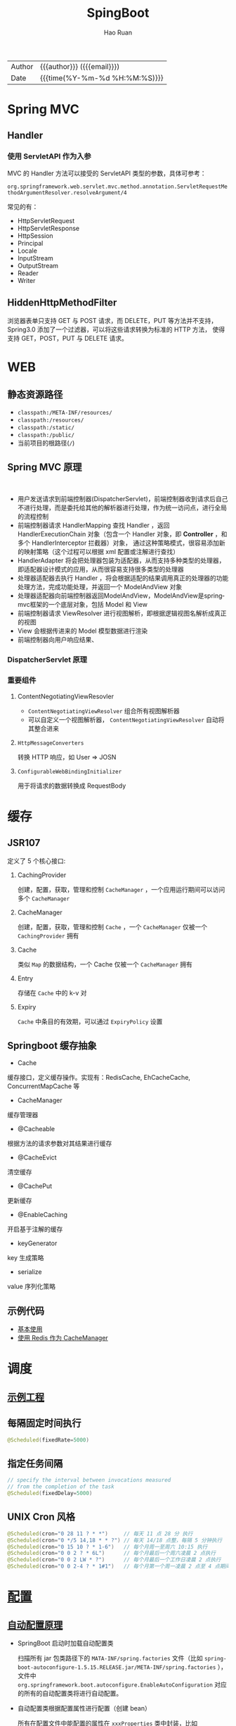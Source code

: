 #+TITLE:     SpingBoot
#+AUTHOR:    Hao Ruan
#+EMAIL:     haoru@cisco.com
#+LANGUAGE:  en
#+LINK_HOME: http://www.github.com/ruanhao
#+OPTIONS:   h:6 html-postamble:nil html-preamble:t tex:t f:t ^:nil
#+TOC:       headlines 4
#+HTML_DOCTYPE: <!DOCTYPE html>
#+HTML_HEAD: <link href="http://fonts.googleapis.com/css?family=Roboto+Slab:400,700|Inconsolata:400,700" rel="stylesheet" type="text/css" />
#+HTML_HEAD: <link href="../org-html-themes/solarized/style.css" rel="stylesheet" type="text/css" />
#+HTML: <div class="outline-2" id="meta">
| Author   | {{{author}}} ({{{email}}})    |
| Date     | {{{time(%Y-%m-%d %H:%M:%S)}}} |
#+HTML: </div>

* Spring MVC

** Handler

*** 使用 ServletAPI 作为入参

MVC 的 Handler 方法可以接受的 ServletAPI 类型的参数，具体可参考：

=org.springframework.web.servlet.mvc.method.annotation.ServletRequestMethodArgumentResolver.resolveArgument/4=

常见的有：

- HttpServletRequest
- HttpServletResponse
- HttpSession
- Principal
- Locale
- InputStream
- OutputStream
- Reader
- Writer

** HiddenHttpMethodFilter

浏览器表单只支持 GET 与 POST 请求，而 DELETE，PUT 等方法并不支持，Spring3.0 添加了一个过滤器，可以将这些请求转换为标准的 HTTP 方法，
使得支持 GET，POST，PUT 与 DELETE 请求。


























































* WEB

** 静态资源路径

- =classpath:/META-INF/resources/=
- =classpath:/resources/=
- =classpath:/static/=
- =classpath:/public/=
- 当前项目的根路径(=/=)


** Spring MVC 原理

#+HTML: <img src="http://www.51gjie.com/Images/image1/epnnzel2.4i4.jpg"/>
#+HTML: </br>
#+HTML: <img src="http://www.51gjie.com/Images/image1/srcc4b4l.hix.jpg"/>


- 用户发送请求到前端控制器(DispatcherServlet)，前端控制器收到请求后自己不进行处理，而是委托给其他的解析器进行处理，作为统一访问点，进行全局的流程控制
- 前端控制器请求 HandlerMapping 查找 Handler ，返回 HandlerExecutionChain 对象（包含一个 Handler 对象，即 *Controller* ，和多个 HandlerInterceptor 拦截器）对象，
  通过这种策略模式，很容易添加新的映射策略（这个过程可以根据 xml 配置或注解进行查找）
- HandlerAdapter 将会把处理器包装为适配器，从而支持多种类型的处理器，即适配器设计模式的应用，从而很容易支持很多类型的处理器
- 处理器适配器去执行 Handler ，将会根据适配的结果调用真正的处理器的功能处理方法，完成功能处理，并返回一个 ModelAndView 对象
- 处理器适配器向前端控制器返回ModelAndView，ModelAndView是springmvc框架的一个底层对象，包括 Model 和 View
- 前端控制器请求 ViewResolver 进行视图解析，即根据逻辑视图名解析成真正的视图
- View 会根据传进来的 Model 模型数据进行渲染
- 前端控制器向用户响应结果、

*** DispatcherServlet 原理

#+HTML: <img src="http://www.51gjie.com/Images/image1/0meux44p.4vz.jpg"/>


*** 重要组件

**** ContentNegotiatingViewResovler

#+HTML: <img src="http://blog.springsource.org/wp-content/uploads/2013/06/cnvr-all-flow.png"/>

- =ContentNegotiatingViewResolver= 组合所有视图解析器
- 可以自定义一个视图解析器， =ContentNegotiatingViewResolver= 自动将其整合进来

**** =HttpMessageConverters=

转换 HTTP 响应，如 User => JOSN

**** =ConfigurableWebBindingInitializer=

用于将请求的数据转换成 RequestBody


* 缓存

** JSR107

#+HTML: <img src="https://img-blog.csdn.net/20180826194453182?watermark/2/text/aHR0cHM6Ly9ibG9nLmNzZG4ubmV0L2x1bzYwOTYzMDE5OQ==/font/5a6L5L2T/fontsize/400/fill/I0JBQkFCMA==/dissolve/70"/>

定义了 5 个核心接口:

1. CachingProvider

   创建，配置，获取，管理和控制 =CacheManager= ，一个应用运行期间可以访问多个 =CacheManager=
2. CacheManager

   创建，配置，获取，管理和控制 =Cache= ，一个 =CacheManager= 仅被一个 =CachingProvider= 拥有
3. Cache

   类似 =Map= 的数据结构，一个 Cache 仅被一个 =CacheManager= 拥有
4. Entry

   存储在 =Cache= 中的 k-v 对
5. Expiry

   =Cache= 中条目的有效期，可以通过 =ExpiryPolicy= 设置




** Springboot 缓存抽象

- Cache

缓存接口，定义缓存操作。实现有：RedisCache, EhCacheCache, ConcurrentMapCache 等
- CacheManager

缓存管理器
- @Cacheable

根据方法的请求参数对其结果进行缓存
- @CacheEvict

清空缓存
- @CachePut

更新缓存
- @EnableCaching

开启基于注解的缓存
- keyGenerator

key 生成策略
- serialize

value 序列化策略


** 示例代码

- [[https://github.com/ruanhao/java-for-fun/tree/master/src/test/java/com/hao/notes/caching][基本使用]]
- [[https://github.com/ruanhao/java-for-fun/tree/master/src/test/java/com/hao/notes/caching/redis][使用 Redis 作为 CacheManager]]


* 调度

** [[https://github.com/ruanhao/java-for-fun/tree/master/src/test/java/com/hao/notes/schedule][示例工程]]
** 每隔固定时间执行

     #+BEGIN_SRC java
       @Scheduled(fixedRate=5000)
     #+END_SRC

** 指定任务间隔

     #+BEGIN_SRC java
       // specify the interval between invocations measured
       // from the completion of the task
       @Scheduled(fixedDelay=5000)
     #+END_SRC

** UNIX Cron 风格

     #+BEGIN_SRC java
       @Scheduled(cron="0 28 11 ? * *")     // 每天 11 点 28 分 执行
       @Scheduled(cron="0 */5 14,18 * * ?") // 每天 14/18 点整，每隔 5 分钟执行
       @Scheduled(cron="0 15 10 ? * 1-6")   // 每个月周一至周六 10:15 执行
       @Scheduled(cron="0 0 2 ? * 6L")      // 每个月最后一个周六凌晨 2 点执行
       @Scheduled(cron="0 0 2 LW * ?")      // 每个月最后一个工作日凌晨 2 点执行
       @Scheduled(cron="0 0 2-4 ? * 1#1")   // 每个月第一个周一凌晨 2 点至 4 点期间，每隔整点执行

     #+END_SRC



* [[https://github.com/ruanhao/java-for-fun/tree/master/src/test/java/com/hao/notes/properties][配置]]

** [[https://github.com/lxy-go/SpringBoot/blob/master/SpringBoot%E5%85%A5%E9%97%A8%E7%AE%80%E4%BB%8B.md#8%E8%87%AA%E5%8A%A8%E9%85%8D%E7%BD%AE][自动配置原理]]


- SpringBoot 启动时加载自动配置类

  扫描所有 jar 包类路径下的 =MATA-INF/spring.factories= 文件（比如 =spring-boot-autoconfigure-1.5.15.RELEASE.jar/META-INF/spring.factories= ），
  文件中 =org.springframework.boot.autoconfigure.EnableAutoConfiguration= 对应的所有的自动配置类将进行自动配置。
- 自动配置类根据配置属性进行配置（创建 bean）

  所有在配置文件中能配置的属性在 =xxxProperties= 类中封装，比如 =@EnableConfigurationProperties(RedisProperties.class)=

*** 自动配置报告

启用 =debug=true= 属性，打印自动配合报告，这样就可以知道哪些自动配置类生效。

** @ConfigurationProperties 与 @Value 的区别

|                | @ConfigurationProperties | @Value   |
| 功能           | 批量注入配置文件属性     | 单个指定 |
| 松散绑定(语法) | ✓                        | ✗        |
| spEL           | ✗                        | ✓        |
| JSR303 校验    | ✓                        | ✗        |
| 复杂类型       | ✓                        | ✗        |


** [[https://github.com/ruanhao/java-for-fun/blob/master/src/test/java/com/hao/notes/properties/ExamplesWithDevProfile.java][Profile]]

*** 主配置文件激活
主配置文件: =application.properties=

#+BEGIN_SRC
  spring.profiles.active=<profile1>,<profile2>
#+END_SRC

*** 命令行激活

#+BEGIN_SRC sh
  java -jar spring-boot-02-config-0.0.1-SNAPSHOT.jar --spring.profiles.active=<profile>
#+END_SRC

*** 虚拟机参数激活

=-Dspring.profiles.active==







** 配置文件搜索顺序

1. =file:config=
2. =file:/=
3. =classpath:/config=
4. =classpath:/=

项目打包好了以后，可以使用命令行参数的形式，启动项目的时候来指定配置文件的新位置: （指定配置文件和默认的配置文件会共同起作用）

#+BEGIN_SRC sh
  java -jar project-0.0.1-SNAPSHOT.jar --spring.config.location=/path/to/application.properties
#+END_SRC


** [[https://github.com/ruanhao/java-for-fun/blob/master/src/test/resources/test-properties-config/placeholder.properties][配置文件占位符]]

** =@Conditional= 派生注解

| @ConditionalOnJava              | 系统的java版本是否符合要求                      |
| @ConditionalOnBean              | 容器中存在指定Bean                              |
| @ConditionalOnMissBean          | 容器中不存在指定Bean                            |
| @ConditionalOnExpression        | 满足spEL表达式                                  |
| @ConditionalOnClass             | 系统中有指定的类                                |
| @ConditionalOnMissClass         | 系统中没有指定的类                              |
| @ConditionalOnSingleCandidate   | 容器中只有一个指定的Bean,或者这个Bean是首选Bean |
| @ConditionalOnProperty          | 系统中指定的属性是否有指定的值                  |
| @ConditionalOnResource          | 类路径下是否存在指定的资源文件                  |
| @ConditionalOnWebApplication    | 当前是web环境                                   |
| @ConditionalOnNotWebApplication | 当前不是web环境                                 |
| @ConditionalOnJndi              | JNDI存在指定项                                  |


* [[https://github.com/ruanhao/java-for-fun/tree/master/src/test/java/com/hao/notes/async][Async]]

** 异常统一捕获

如果需要统一进行异常捕获，可以实现 =AsyncConfigurer= 接口，
=getAsyncExecutor= 方法返回的 Executor 对象用于处理异步方法调用，
=getAsyncUncaughtExceptionHandler= 方法返回的对象捕获异步调用期间产生的异常，
*当且仅当异步调用方法的返回类型为 void* 。

#+BEGIN_SRC java
  @EnableAsync
  @Configuration
  public class AsyncConfiguration implements AsyncConfigurer {

      @Override
      public Executor getAsyncExecutor() {
          ThreadPoolTaskExecutor taskExecutor = new ThreadPoolTaskExecutor();
          taskExecutor.setCorePoolSize(4);
          taskExecutor.setMaxPoolSize(8);
          taskExecutor.setQueueCapacity(32);
          taskExecutor.initialize();
          return taskExecutor;
      }

      @Override
      public AsyncUncaughtExceptionHandler getAsyncUncaughtExceptionHandler() {
          return new SimpleAsyncUncaughtExceptionHandler();
      }

  }
#+END_SRC





* 工具

** JacksonXML

*** 示例数据

#+BEGIN_SRC xml
  <root k6="6">
      <k1>str</k1>
      <k-2>2</k-2>
      <k3>
          <ki>1</ki>
          <ki>2</ki>
      </k3>
      <k5>5-1</k5>
      <k5>5-2</k5>
      <k9><![CDATA[中<a>文]]></k9>
  </root>
#+END_SRC


*** pom 配置

#+BEGIN_SRC xml
  <dependency>
    <groupId>com.fasterxml.jackson.dataformat</groupId>
    <artifactId>jackson-dataformat-xml</artifactId>
  </dependency>
#+END_SRC


*** DTO

#+BEGIN_SRC java
  import java.util.*;
  import com.fasterxml.jackson.dataformat.xml.annotation.*;
  import lombok.Data;


  @Data
  @JacksonXmlRootElement(localName="root")
  public class RootXml {

      private String k1;

      @JacksonXmlProperty(localName="k-2")
      private Integer k2;

      @JacksonXmlProperty(localName="k3")
      @JacksonXmlElementWrapper(useWrapping=true)
      private Collection<String> kis;

      @JacksonXmlElementWrapper(useWrapping=false)
      private Collection<String> k5;

      @JacksonXmlProperty(isAttribute=true)
      private Integer k6;

      @JacksonXmlCData(value=true) // 序列化时是否总是使用 CDATA 块
      private String k9;
  }
#+END_SRC

*** Controller

#+BEGIN_SRC java
  @PostMapping(path="/xml", consumes=MediaType.APPLICATION_XML_VALUE)
  public void test(@RequestBody RootXml xml) {

  }
#+END_SRC




** MapStruct

*** pom 配置

**** properties

#+BEGIN_SRC xml
  <properties>
    <org.mapstruct.version>1.2.0.Final</org.mapstruct.version>
  </properties>
#+END_SRC

**** dependency

#+BEGIN_SRC xml
  <!-- 针对 swagger 的 workaround -->
  <dependency>
    <groupId>io.springfox</groupId>
    <artifactId>springfox-swagger2</artifactId>
    <exclusions>
      <exclusion>
        <groupId>org.mapstruct</groupId>
        <artifactId>mapstruct</artifactId>
      </exclusion>
    </exclusions>
  </dependency>

  <dependency>
    <groupId>org.mapstruct</groupId>
    <artifactId>mapstruct-jdk8</artifactId> <!-- use mapstruct-jdk8 for Java 8 or higher -->
    <version>${org.mapstruct.version}</version>
  </dependency>

  <dependency>
    <groupId>org.mapstruct</groupId>
    <artifactId>mapstruct-processor</artifactId>
    <version>${org.mapstruct.version}</version>
    <scope>provided</scope>
  </dependency>
#+END_SRC

**** plugin

#+BEGIN_SRC xml
  <!-- 兼容 lombok -->
  <plugin>
    <groupId>org.apache.maven.plugins</groupId>
    <artifactId>maven-compiler-plugin</artifactId>
  </plugin>
#+END_SRC


*** Mapper 接口

#+BEGIN_SRC java
  @Mapper(unmappedTargetPolicy=ReportingPolicy.IGNORE)
  public interface ClassAMapper {

      ClassAMapper MAPPER = Mappers.getMapper( ClassAMapper.class );

      @Mappings({
              @Mapping(source="id", target="ID"),
              @Mapping(source="name", target="NAME")
      })
      ClassA from(ClassB obj);

      default ClassA from(ClassC obj) {
          // Custmization
      }
  }
#+END_SRC


*** 调用

#+BEGIN_SRC java
  ClassB objB = new ClassB();
  ClassC objC = new ClassC();
  ClassA.MAPPER.from(objB);
  ClassA.MAPPER.from(objC);
#+END_SRC


** MapperFactory

*** 配置

#+BEGIN_SRC xml
  <dependency>
    <groupId>ma.glasnost.orika</groupId>
    <artifactId>orika-core</artifactId>
    <version>1.5.2</version><!-- or latest version -->
  </dependency>
#+END_SRC


#+BEGIN_SRC java
  @Configuration
  public class MapperConfig extends ConfigurableMapper {

      @Bean
      public MapperFactory mapperFactory(){
          MapperFactory factory = new DefaultMapperFactory.Builder().build();
          factory.classMap(NetworkDto.class, Network.class)
              .field("group.id", "groupId")
              .mapNulls(false)
              .byDefault()
              .register();
          return factory;
      }
  }
#+END_SRC

*** 使用

#+BEGIN_SRC java
  class NetworkBo {

      @Autowired
      private MapperFactory mapperFactory;

      public void handle() {
          NetworkDto dto = ...;
          Network network = ...;
          mapperFactory.getMapperFacade().map(dto, network);
      }
  }

#+END_SRC


*** 传送门

- [[https://orika-mapper.github.io/orika-docs/advanced-mappings.html][高级映射配置]]


* 实践

** [[https://github.com/ruanhao/show-me-the-code/tree/springboot-restful-service][Restful Service (MVC)]]

*** WebApplicationInitializer

实现 =WebApplicationInitializer= 接口便可以实现等同于对 =web.xml= 进行配置

*** Controller

#+BEGIN_SRC java
  @RestController
  @RequestMapping("/{userId}/bookmarks")
  class BookmarkRestController {

      @PostMapping
      ResponseEntity<?> add(@PathVariable String userId, @RequestBody Bookmark input) {
          return ResponseEntity.noContent().build();
      }
  }
#+END_SRC


*** HttpMessageConverter

对每个 HTTP 请求，Spring MVC 将遍历所有配置的 HttpMessageConverter 对象，
直到找到一个合适的对象可以将返回的 POJO 转换成 Accept header 中指定的 content type 。

Spring Boot 会自动组装一个可以转换成 JSON 类型的 HttpMessageConverter 对象。

HttpMessageConverter 工作于两个方向：
- 请求（ content-type => Java object ）
- 响应（ Java object => content-type ）


*** 异常处理

**** 异常级别

正常情况下，任何未被处理的异常将导致服务器返回 HTTP 500 Response 。
自定义的异常可以通过添加 =@ResponseStatus= 注解从而使用指定的 status code 。

#+BEGIN_SRC java
   @ResponseStatus(value=HttpStatus.NOT_FOUND, reason="No such Order")  // 404
   public class OrderNotFoundException extends RuntimeException {
       // TODO
   }
#+END_SRC

#+BEGIN_SRC java
  @RequestMapping(value="/orders/{id}", method=GET)
  public String showOrder(@PathVariable("id") long id, Model model) {
      Order order = orderRepository.findOrderById(id);

      if (order == null) throw new OrderNotFoundException(id);

      model.addAttribute(order);
      return "orderDetail";
  }
#+END_SRC



**** 控制器级别

使用 =@ExceptionHandler= 注解处理同一个控制器中抛出的异常，这种方式的优点：

- 可以处理没有被 =@ResponseStatus= 注解过的异常
- 可以将用户重定向到专门的错误页面
- 组装一个完全定制化的 error response

#+BEGIN_SRC java
  @Controller
  public class ExceptionHandlingController {

      // @RequestHandler methods that maybe throw exception
      ...


      // Exception handling methods:

      // Convert a predefined exception to an HTTP Status code
      @ResponseStatus(value=HttpStatus.CONFLICT, reason="Data integrity violation")  // 409
      @ExceptionHandler(DataIntegrityViolationException.class)
      public void conflict() {
          // TODO
      }

      // Specify name of a specific view that will be used to display the error:
      @ExceptionHandler({SQLException.class, DataAccessException.class})
      public String databaseError() {
          // Nothing to do.  Returns the logical view name of an error page, passed
          // to the view-resolver(s) in usual way.
          return "databaseError";
      }

      // Total control - setup a model and return the view name yourself. Or
      // consider subclassing ExceptionHandlerExceptionResolver.
      @ExceptionHandler(Exception.class)
      public ModelAndView handleError(HttpServletRequest req, Exception ex) {
          logger.error("Request: " + req.getRequestURL() + " raised " + ex);

          ModelAndView mav = new ModelAndView();
          mav.addObject("exception", ex);
          mav.addObject("url", req.getRequestURL());
          mav.setViewName("error");
          return mav;
      }
  }
#+END_SRC

**** 全局级别

任何标注 =@ControllerAdvice= / =@RestControllerAdvice= 注解的类支持 3 种类型的方法：

- Exception handling methods annotated with =@ExceptionHandler=
- Model enhancement methods (for adding additional data to the model) annotated with =@ModelAttribute=
- Binder initialization methods (used for configuring form-handling) annotated with =@InitBinder=


#+BEGIN_SRC java
  @ControllerAdvice
  class GlobalControllerExceptionHandler {
      @ResponseStatus(HttpStatus.CONFLICT)  // 409
      @ExceptionHandler(DataIntegrityViolationException.class)
      public void handleConflict() {
          // Nothing to do
      }
  }
#+END_SRC

***** 重新抛出

#+BEGIN_SRC java
  @ControllerAdvice
  class GlobalDefaultExceptionHandler {
    public static final String DEFAULT_ERROR_VIEW = "error";

    @ExceptionHandler(value = Exception.class)
    public ModelAndView defaultErrorHandler(HttpServletRequest req, Exception e) throws Exception {
      // If the exception is annotated with @ResponseStatus rethrow it and let
      // the framework handle it - like the OrderNotFoundException example
      // at the start of this post.
      // AnnotationUtils is a Spring Framework utility class.
      if (AnnotationUtils.findAnnotation(e.getClass(), ResponseStatus.class) != null)
        throw e;

      // Otherwise setup and send the user to a default error-view.
      ModelAndView mav = new ModelAndView();
      mav.addObject("exception", e);
      mav.addObject("url", req.getRequestURL());
      mav.setViewName(DEFAULT_ERROR_VIEW);
      return mav;
    }
  }
#+END_SRC



** [[https://github.com/ruanhao/show-me-the-code/tree/springboot-application-event][Application Event]]

*** Event

    #+BEGIN_SRC java
  @ToString
  public class Event extends ApplicationEvent {

      private static final long serialVersionUID = 1L;

      @Getter
      private String message;

      public Event(Object source, String message) {
          super(source);
          this.message = message;
      }

  }
    #+END_SRC


*** Listener

    #+BEGIN_SRC java
  @Component
  @Slf4j
  public class Listener {

      @EventListener
      public void handlerEvent(Event event) {
          log.info("Receive event: {}", event);
      }

  }
    #+END_SRC


*** Publisher

    #+BEGIN_SRC java
  @Service
  @Slf4j
  public class Publisher {

      @Autowired
      private ApplicationContext applicationContext;

      public void publish(String message) {
          log.info("Sending message: {}", message);
          applicationContext.publishEvent(new Event(this, message));
      }

  }
    #+END_SRC


*** 自定义 applicationEventMulticaster

    #+BEGIN_SRC java
  @Bean(name="applicationEventMulticaster")
  public ApplicationEventMulticaster simpleApplicationEventMulticaster() {
      SimpleApplicationEventMulticaster eventMulticaster
          = new SimpleApplicationEventMulticaster();
      eventMulticaster.setTaskExecutor(new SimpleAsyncTaskExecutor());
      return eventMulticaster;
  }
    #+END_SRC


*** 常见 SpringApplicationEvent

- ApplicationEnvironmentPreparedEvent
- ApplicationFailedEvent
- ApplicationPreparedEvent
- ApplicationReadyEvent
- ApplicationStartingEvent





** Springboot Test

*** 样板文件

#+BEGIN_SRC java
  @RunWith(SpringRunner.class)
  @SpringBootTest(SpringBootTest.WebEnvironment.MOCK, classes=XxxApplication.class)
  @AutoConfigureMockMvc
  @ActiveProfiles("xxx")
  @TestPropertySource(locations="classpath:xxx.properties")
  public class ApplicationTest {

      @Test
      public void test() {
        // TODO
      }

  }

#+END_SRC



*** MockMvc

#+BEGIN_SRC java
  @Autowired
  private MockMvc mockMvc;

  @Test
  public void testHttpMethodWithPathVariable() throws Exception {
      mockMvc.perform(MockMvcRequestBuilders.get("/hello/{name}", "John"))
          .andDo(MockMvcResultHandlers.print()) // print request and response
          .andExpect(MockMvcResultMatchers.status().isOk())
          .andExpect(MockMvcResultMatchers.content().contentType("application/json;charset=UTF-8"))
          .andExpect(MockMvcResultMatchers.jsonPath("$.message").value("Hello World John!!!"));
  }

  @Test
  public void testHttpMethodWithQueryParameters() throws Exception {
      this.mockMvc.perform(get("/greetWithQueryVariable")
                           .param("name", "John Doe")
                           .param("age", "30"))
          .andDo(MockMvcResultHandlers.print())
          .andExpect(MockMvcResultMatchers.status().isOk())
          .andExpect(MockMvcResultMatchers.content().contentType("application/json;charset=UTF-8"))
          .andExpect(MockMvcResultMatchers.jsonPath("$.message").value("Hello World John Doe!!!"));
  }


#+END_SRC


*** Hamcrest

=import static org.hamcrest.Matchers.*;=

=import static org.junit.Assert.assertThat;=

**** Core API

- is
- not
- anyOf :: assertThat(str, anyOf(startsWith(start), containsString(end)))
- allOf :: assertThat(str, allOf(startsWith(start), containsString(end)))


**** Object Matcher

- hasToString(str) :: To assert that the `toString` method of an Object returns a specified `str`
- typeCompatibleWith(clazz) :: check that one class is a sub-class of another
- sameInstance
- instanceOf


**** Bean Matcher

- hasProperty
- samePropertyValuesAs


**** Collection Matcher

- empty
- hasSize
- arrayWithSize
- containsInAnyOrder
- contains :: in given order
- hasItemInArray
- isOneOf / isIn
- arrayContainingInAnyOrder
- arrayContaining
- hasKey
- hasValue
- hasEntry
- everyItem :: assertThat(list, everyItem(greaterThan(0)))

**** Number Matcher

- greaterThan
- greaterThanOrEqualTo
- lessThan
- lessThanOrEqualTo
- closeTo(pivot, deviation)


**** Text Matcher

- isEmptyString
- isEmptyOrNullString
- equalToIgnoringWhiteSpace
- stringContainsInOrder
- equalToIgnoringCase
- containsString(str)
- startsWith(str)
- endsWith(str)
- notNullValue


*** Mockito

Mock 测试就是在测试过程中，对于某些不容易构造（如 HttpServletRequest 必须在Servlet 容器中才能构造出来）
或者不容易获取比较复杂的对象（如 JDBC 中的ResultSet 对象），用一个虚拟的对象（Mock 对象）来创建以便测试的测试方法。

Mock 最大的功能是把单元测试的耦合分解开，如果代码对另一个类或者接口有依赖，它能够模拟这些依赖，并帮助验证所调用的依赖的行为。


**** Mock 与 Stub 的区别

Mock 不是 Stub，两者是有区别的：

- 前者被称为 mockist TDD，而后者一般称为 classic TDD
- 前者是基于行为的验证（behavior verification），后者是基于状态的验证 （state verification）
- 前者使用的是模拟的对象，而后者使用的是真实的对象



**** 验证行为

#+BEGIN_SRC java
  //Let's import Mockito statically so that the code looks clearer
  import static org.mockito.Mockito.*;

  //mock creation
  List mockedList = mock(List.class);

  //using mock object
  mockedList.add("one");
  mockedList.clear();

  //verification
  verify(mockedList).add("one");
  verify(mockedList).clear();
#+END_SRC

一旦创建 mock 将会 *记得所有的交互* 。可以选择验证感兴趣的任何交互。


**** 打桩

#+BEGIN_SRC java
  //You can mock concrete classes, not just interfaces
  LinkedList mockedList = mock(LinkedList.class);

  //stubbing
  when(mockedList.get(0)).thenReturn("first");
  when(mockedList.get(1)).thenThrow(new RuntimeException());

  //following prints "first"
  System.out.println(mockedList.get(0));

  //following throws runtime exception
  System.out.println(mockedList.get(1));

  //following prints "null" because get(999) was not stubbed
  System.out.println(mockedList.get(999));
#+END_SRC


**** 连续调用打桩对象

#+BEGIN_SRC java
  when(mock.someMethod("some arg"))
   .thenThrow(new RuntimeException())
   .thenReturn("foo");

  //First call: throws runtime exception:
  mock.someMethod("some arg");

  //Second call: prints "foo"
  System.out.println(mock.someMethod("some arg"));

  //Any consecutive call: prints "foo" as well (last stubbing wins).
  System.out.println(mock.someMethod("some arg"));

#+END_SRC

#+BEGIN_SRC java
  when(mock.someMethod("some arg"))
      .thenReturn("one", "two", "three");

#+END_SRC


**** 参数匹配器

#+BEGIN_SRC java
  //stubbing using built-in anyInt() argument matcher
  when(mockedList.get(anyInt())).thenReturn("element");

  //stubbing using custom matcher (let's say isValid() returns your own matcher implementation):
  when(mockedList.contains(argThat(isValid()))).thenReturn("element");

  //following prints "element"
  System.out.println(mockedList.get(999));

  //you can also verify using an argument matcher
  verify(mockedList).get(anyInt());
#+END_SRC

[[https://static.javadoc.io/org.mockito/mockito-core/2.21.0/org/mockito/Matchers.html][更多内置匹配器]]


**** 调用次数

#+BEGIN_SRC java
  //using mock
  mockedList.add("once");

  mockedList.add("twice");
  mockedList.add("twice");

  mockedList.add("three times");
  mockedList.add("three times");
  mockedList.add("three times");

  //following two verifications work exactly the same - times(1) is used by default
  verify(mockedList).add("once");
  verify(mockedList, times(1)).add("once");

  //exact number of invocations verification
  verify(mockedList, times(2)).add("twice");
  verify(mockedList, times(3)).add("three times");

  //verification using never(). never() is an alias to times(0)
  verify(mockedList, never()).add("never happened");

  //verification using atLeast()/atMost()
  verify(mockedList, atLeastOnce()).add("three times");
  verify(mockedList, atLeast(2)).add("five times");
  verify(mockedList, atMost(5)).add("three times");
#+END_SRC

times(1) 是默认的，因此，使用的 times(1) 可以显示的省略


**** 处理异常

#+BEGIN_SRC java
  doThrow(new RuntimeException()).when(mockedList).clear();

  //following throws RuntimeException:
  mockedList.clear();

#+END_SRC


**** 确保不发生交互

#+BEGIN_SRC java
  //using mocks - only mockOne is interacted
  mockOne.add("one");

  //ordinary verification
  verify(mockOne).add("one");

  //verify that method was never called on a mock
  verify(mockOne, never()).add("two");

  //verify that other mocks were not interacted
  verifyZeroInteractions(mockTwo, mockThree);
#+END_SRC


**** 寻找多余交互

#+BEGIN_SRC java
  //using mocks
  mockedList.add("one");
  mockedList.add("two");

  verify(mockedList).add("one");

  //following verification will fail
  verifyNoMoreInteractions(mockedList);
#+END_SRC


**** 注解

***** 启用注解

#+BEGIN_SRC java
  @RunWith(MockitoJUnitRunner.class)
  public class MockitoAnnotationTest {

  }
#+END_SRC


***** @Mock

不使用注解：

#+BEGIN_SRC java
  @Test
  public void whenNotUseMockAnnotation_thenCorrect() {
      List mockList = Mockito.mock(ArrayList.class);

      mockList.add("one");
      Mockito.verify(mockList).add("one");
      assertEquals(0, mockList.size());

      Mockito.when(mockList.size()).thenReturn(100);
      assertEquals(100, mockList.size());
  }
#+END_SRC

使用注解：

#+BEGIN_SRC java
  @Mock
  List<String> mockedList;

  @Test
  public void whenUseMockAnnotation_thenMockIsInjected() {
      mockedList.add("one");
      Mockito.verify(mockedList).add("one");
      assertEquals(0, mockedList.size());

      Mockito.when(mockedList.size()).thenReturn(100);
      assertEquals(100, mockedList.size());
  }
#+END_SRC


***** @Spy

不使用注解：

#+BEGIN_SRC java
  @Test
  public void whenNotUseSpyAnnotation_thenCorrect() {
      List<String> spyList = Mockito.spy(new ArrayList<String>());

      spyList.add("one");
      spyList.add("two");

      Mockito.verify(spyList).add("one");
      Mockito.verify(spyList).add("two");

      assertEquals(2, spyList.size());

      Mockito.doReturn(100).when(spyList).size();
      assertEquals(100, spyList.size());
  }
#+END_SRC


使用注解：

#+BEGIN_SRC java
  @Spy
  List<String> spiedList = new ArrayList<String>();

  @Test
  public void whenUseSpyAnnotation_thenSpyIsInjected() {
      spiedList.add("one");
      spiedList.add("two");

      Mockito.verify(spiedList).add("one");
      Mockito.verify(spiedList).add("two");

      assertEquals(2, spiedList.size());

      Mockito.doReturn(100).when(spiedList).size();
      assertEquals(100, spiedList.size());
  }

#+END_SRC


***** @Captor

不使用注解：

#+BEGIN_SRC java
  @Test
  public void whenNotUseCaptorAnnotation_thenCorrect() {
      List mockList = Mockito.mock(List.class);
      ArgumentCaptor<String> arg = ArgumentCaptor.forClass(String.class);

      mockList.add("one");
      Mockito.verify(mockList).add(arg.capture());

      assertEquals("one", arg.getValue());
  }

#+END_SRC

使用注解：

#+BEGIN_SRC java
  @Mock
  List mockedList;

  @Captor
  ArgumentCaptor argCaptor;

  @Test
  public void whenUseCaptorAnnotation_thenTheSam() {
      mockedList.add("one");
      Mockito.verify(mockedList).add(argCaptor.capture());

      assertEquals("one", argCaptor.getValue());
  }

#+END_SRC


***** @InjectMocks

相当于同时使用 @Spy 和 @Mock

#+BEGIN_SRC java
  @Mock
  Map<String, String> wordMap;

  @InjectMocks
  MyDictionary dic = new MyDictionary();

  @Test
  public void whenUseInjectMocksAnnotation_thenCorrect() {
      Mockito.when(wordMap.get("aWord")).thenReturn("aMeaning");

      assertEquals("aMeaning", dic.getMeaning("aWord"));
  }

#+END_SRC

**** 传送门

[[https://www.baeldung.com/tag/mockito/][Baeldung Mockito]]


* 参考

** [[https://docs.spring.io/spring-boot/docs/2.0.1.RELEASE/reference/htmlsingle/#common-application-properties][所有可配置选项]]

** [[https://spring.io/blog/2013/06/03/content-negotiation-using-views][Content Negotiation Using Views]]